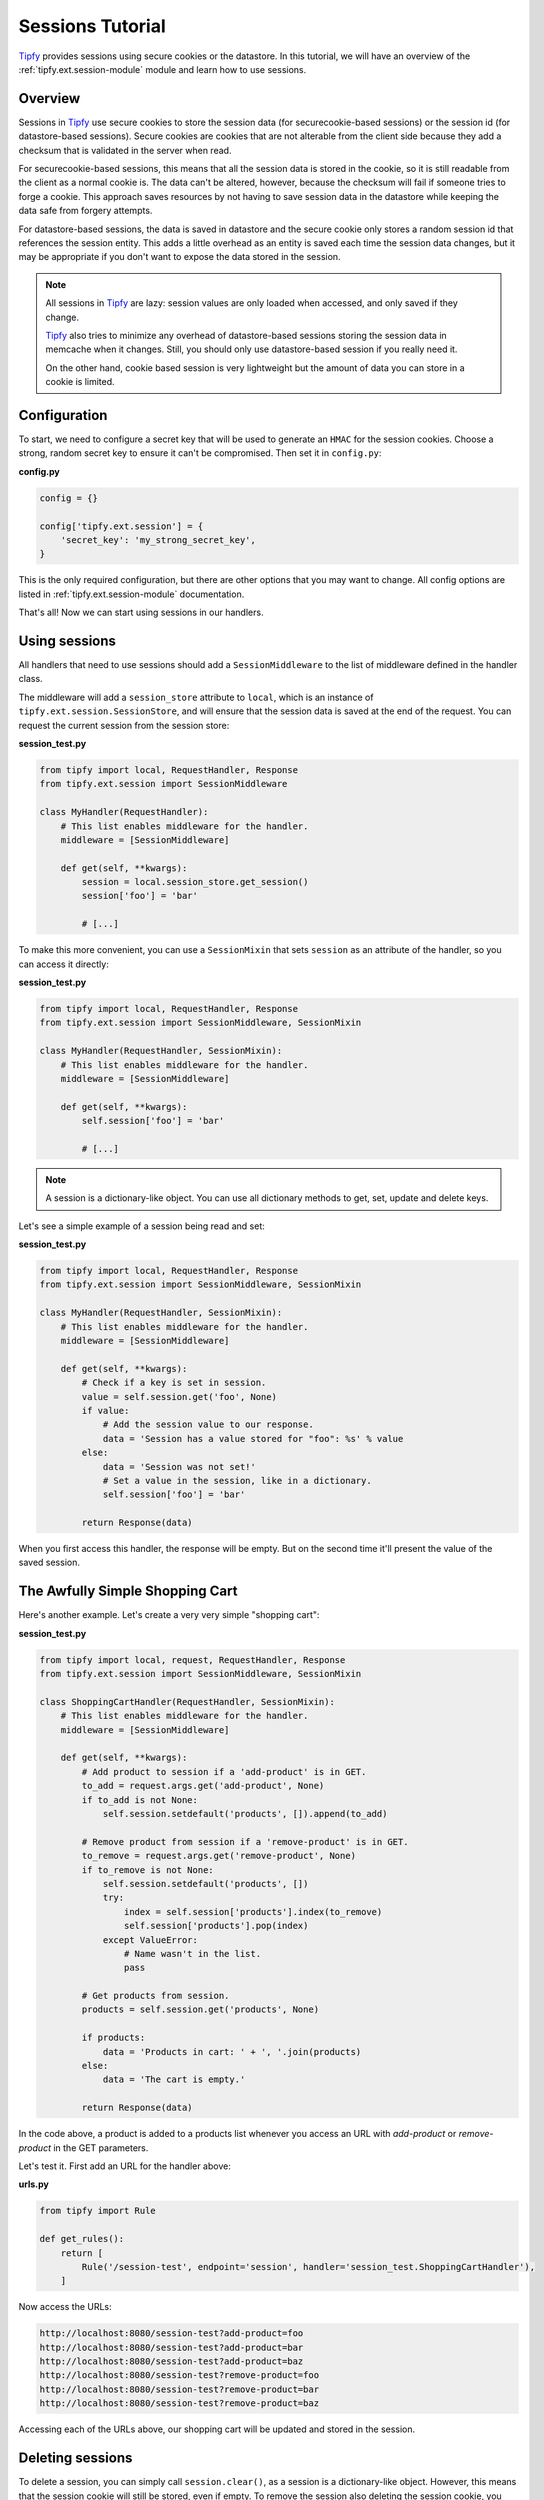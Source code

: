 .. _tutorial.sessions:

Sessions Tutorial
=================

.. _Tipfy: http://code.google.com/p/tipfy/

`Tipfy`_ provides sessions using secure cookies or the datastore. In this
tutorial, we will have an overview of the :ref:`tipfy.ext.session-module`
module and learn how to use sessions.

Overview
--------
Sessions in `Tipfy`_ use secure cookies to store the session data (for
securecookie-based sessions) or the session id (for datastore-based sessions).
Secure cookies are cookies that are not alterable from the client side because
they add a checksum that is validated in the server when read.

For securecookie-based sessions, this means that all the session data is stored
in the cookie, so it is still readable from the client as a normal cookie is.
The data can't be altered, however, because the checksum will fail if someone
tries to forge a cookie. This approach saves resources by not having to save
session data in the datastore while keeping the data safe from forgery attempts.

For datastore-based sessions, the data is saved in datastore and the secure
cookie only stores a random session id that references the session entity. This
adds a little overhead as an entity is saved each time the session data changes,
but it may be appropriate if you don't want to expose the data stored in
the session.

.. note::
   All sessions in `Tipfy`_ are lazy: session values are only loaded when
   accessed, and only saved if they change.

   `Tipfy`_ also tries to minimize any overhead of datastore-based sessions
   storing the session data in memcache when it changes. Still, you should only
   use datastore-based session if you really need it.

   On the other hand, cookie based session is very lightweight but the amount
   of data you can store in a cookie is limited.


Configuration
-------------
To start, we need to configure a secret key that will be used to generate an
``HMAC`` for the session cookies. Choose a strong, random secret key to ensure
it can't be compromised. Then set it in ``config.py``:

**config.py**

.. code-block:: python

   config = {}

   config['tipfy.ext.session'] = {
       'secret_key': 'my_strong_secret_key',
   }


This is the only required configuration, but there are other options that you
may want to change. All config options are listed in
:ref:`tipfy.ext.session-module` documentation.

That's all! Now we can start using sessions in our handlers.


Using sessions
--------------
All handlers that need to use sessions should add a ``SessionMiddleware`` to
the list of middleware defined in the handler class.

The middleware will add a ``session_store`` attribute to ``local``, which is an
instance of ``tipfy.ext.session.SessionStore``, and will ensure that the
session data is saved at the end of the request. You can request the current
session from the session store:

**session_test.py**

.. code-block:: python

   from tipfy import local, RequestHandler, Response
   from tipfy.ext.session import SessionMiddleware

   class MyHandler(RequestHandler):
       # This list enables middleware for the handler.
       middleware = [SessionMiddleware]

       def get(self, **kwargs):
           session = local.session_store.get_session()
           session['foo'] = 'bar'

           # [...]


To make this more convenient, you can use a ``SessionMixin`` that sets
``session`` as an attribute of the handler, so you can access it directly:

**session_test.py**

.. code-block:: python

   from tipfy import local, RequestHandler, Response
   from tipfy.ext.session import SessionMiddleware, SessionMixin

   class MyHandler(RequestHandler, SessionMixin):
       # This list enables middleware for the handler.
       middleware = [SessionMiddleware]

       def get(self, **kwargs):
           self.session['foo'] = 'bar'

           # [...]


.. note::
   A session is a dictionary-like object. You can use all dictionary methods to
   get, set, update and delete keys.


Let's see a simple example of a session being read and set:

**session_test.py**

.. code-block:: python

   from tipfy import local, RequestHandler, Response
   from tipfy.ext.session import SessionMiddleware, SessionMixin

   class MyHandler(RequestHandler, SessionMixin):
       # This list enables middleware for the handler.
       middleware = [SessionMiddleware]

       def get(self, **kwargs):
           # Check if a key is set in session.
           value = self.session.get('foo', None)
           if value:
               # Add the session value to our response.
               data = 'Session has a value stored for "foo": %s' % value
           else:
               data = 'Session was not set!'
               # Set a value in the session, like in a dictionary.
               self.session['foo'] = 'bar'

           return Response(data)


When you first access this handler, the response will be empty. But on the
second time it'll present the value of the saved session.


The Awfully Simple Shopping Cart
--------------------------------
Here's another example. Let's create a very very simple "shopping cart":

**session_test.py**

.. code-block:: python

   from tipfy import local, request, RequestHandler, Response
   from tipfy.ext.session import SessionMiddleware, SessionMixin

   class ShoppingCartHandler(RequestHandler, SessionMixin):
       # This list enables middleware for the handler.
       middleware = [SessionMiddleware]

       def get(self, **kwargs):
           # Add product to session if a 'add-product' is in GET.
           to_add = request.args.get('add-product', None)
           if to_add is not None:
               self.session.setdefault('products', []).append(to_add)

           # Remove product from session if a 'remove-product' is in GET.
           to_remove = request.args.get('remove-product', None)
           if to_remove is not None:
               self.session.setdefault('products', [])
               try:
                   index = self.session['products'].index(to_remove)
                   self.session['products'].pop(index)
               except ValueError:
                   # Name wasn't in the list.
                   pass

           # Get products from session.
           products = self.session.get('products', None)

           if products:
               data = 'Products in cart: ' + ', '.join(products)
           else:
               data = 'The cart is empty.'

           return Response(data)


In the code above, a product is added to a products list whenever you access an
URL with `add-product` or `remove-product` in the GET parameters.

Let's test it. First add an URL for the handler above:

**urls.py**

.. code-block:: python

   from tipfy import Rule

   def get_rules():
       return [
           Rule('/session-test', endpoint='session', handler='session_test.ShoppingCartHandler'),
       ]


Now access the URLs:

.. code-block:: text

   http://localhost:8080/session-test?add-product=foo
   http://localhost:8080/session-test?add-product=bar
   http://localhost:8080/session-test?add-product=baz
   http://localhost:8080/session-test?remove-product=foo
   http://localhost:8080/session-test?remove-product=bar
   http://localhost:8080/session-test?remove-product=baz


Accessing each of the URLs above, our shopping cart will be updated and stored
in the session.


Deleting sessions
-----------------
To delete a session, you can simply call ``session.clear()``, as a session is a
dictionary-like object. However, this means that the session cookie will still
be stored, even if empty. To remove the session also deleting the session
cookie, you must call the appropriate ``delete_session()`` method fom the
``SessionStore``:

.. code-block:: python

   from tipfy import local, RequestHandler, Response
   from tipfy.ext.session import SessionMiddleware, SessionMixin

   class MyHandler(RequestHandler, SessionMixin):
       # This list enables middleware for the handler.
       middleware = [SessionMiddleware]

       def get(self, **kwargs):
           # Delete the current session.
           # You can also call self.session.clear() to make it empty instead
           # of deleting the cookie.
           local.session_store.delete_session()

           return Response('Session was deleted!')


That's it. Here we had an overview of :ref:`tipfy.ext.session-module`. There
are other things to explore in the session store, such as flash messages and
secure cookie generation, but that is up to you. Take a look at the API and
have fun!
